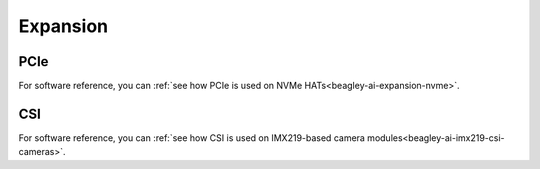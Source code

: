 .. _beagley-ai-expansion:

Expansion
#########

.. todo::

   Describe how to build expansion hardware for BeagleY-AI. This section is not about using existing add-on hardware.

PCIe
****

For software reference, you can :ref:`see how PCIe is used on NVMe HATs<beagley-ai-expansion-nvme>`.



CSI
***

For software reference, you can :ref:`see how CSI is used on IMX219-based camera modules<beagley-ai-imx219-csi-cameras>`.

